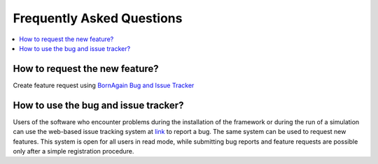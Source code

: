 
Frequently Asked Questions
################################


.. contents::
   :depth: 1
   :local:
   :backlinks: none

   
How to request the new feature?
^^^^^^^^^^^^^^^^^^^^^^^^^^^^^^^^^^^^^^^^^^
Create feature request using `BornAgain Bug and Issue Tracker <http://apps.jcns.fz-juelich.de/redmine/projects/bornagain/issues>`_

   
How to use the bug and issue tracker?
^^^^^^^^^^^^^^^^^^^^^^^^^^^^^^^^^^^^^^^^^^

Users of the software who encounter problems during the installation
of the framework or during the run of a simulation can use the web-based issue tracking system
at `link <http://apps.jcns.fz-juelich.de/redmine/projects/bornagain/issues>`_
to report a bug. The same system can be used to request new features.
This system is open for all users in read mode, while 
submitting bug reports and feature requests are possible only after a simple registration
procedure.



